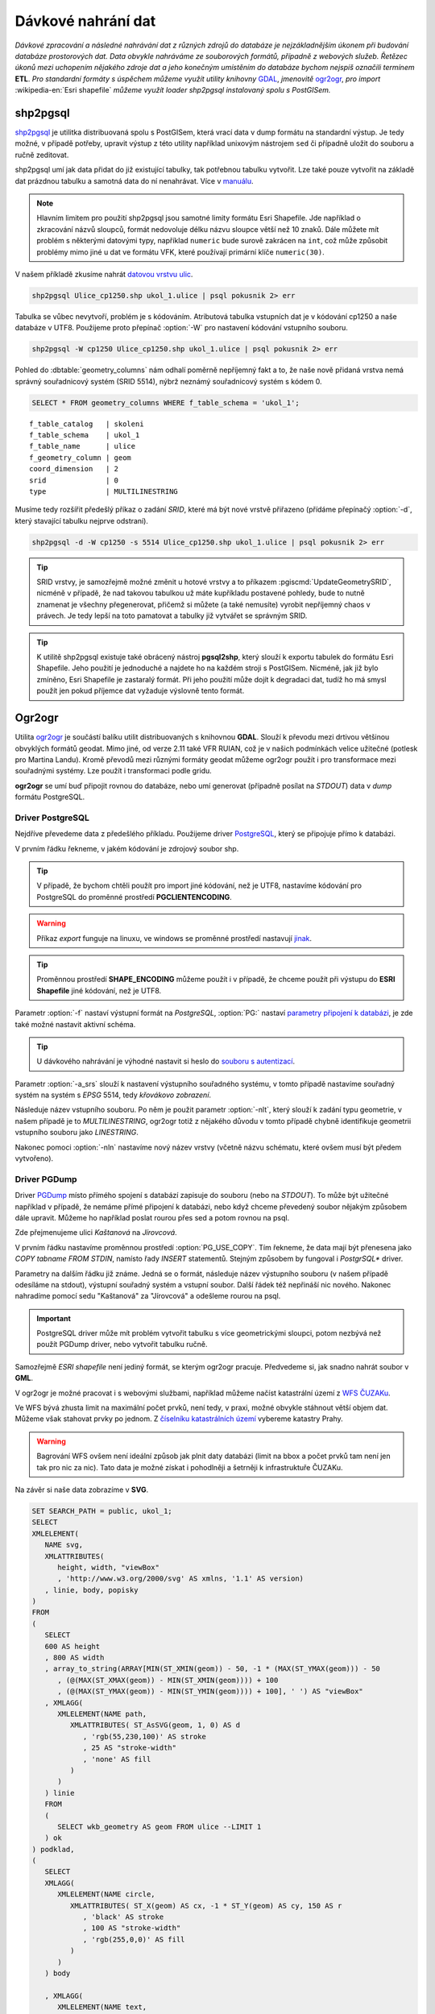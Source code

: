 Dávkové nahrání dat
===================

*Dávkové zpracování a následné nahrávání dat z různých zdrojů do databáze je nejzákladnějším úkonem při budování databáze prostorových dat. Data obvykle nahráváme ze souborových formátů, případně z webových služeb. Řetězec úkonů mezi uchopením nějakého zdroje dat a jeho konečným umístěním do databáze bychom nejspíš označili termínem* **ETL**. *Pro standardní formáty s úspěchem můžeme využít utility knihovny* `GDAL <http://gdal.org>`_, *jmenovitě* `ogr2ogr <http://www.gdal.org/ogr2ogr.html>`_, *pro import* :wikipedia-en:`Esri shapefile` *můžeme využít loader shp2pgsql instalovaný spolu s PostGISem.*

shp2pgsql
---------

`shp2pgsql <http://www.bostongis.com/pgsql2shp_shp2pgsql_quickguide.bqg>`_ je utilitka distribuovaná spolu s PostGISem, která vrací data v dump formátu na standardní výstup. Je tedy možné, v případě potřeby, upravit výstup z této utility například unixovým nástrojem ``sed`` či případně uložit do souboru a ručně zeditovat.

shp2pgsql umí jak data přidat do již existující tabulky, tak potřebnou tabulku vytvořit. Lze také pouze vytvořit na základě dat prázdnou tabulku a samotná data do ní nenahrávat. Více v `manuálu <http://postgis.net/docs/using_postgis_dbmanagement.html#shp2pgsql_usage>`_.

.. note:: Hlavním limitem pro použití shp2pgsql jsou samotné limity formátu Esri Shapefile. Jde například o zkracování názvů sloupců, formát nedovoluje délku názvu sloupce větší než 10 znaků. Dále můžete mít problém s některými datovými typy, například ``numeric`` bude surově zakrácen na ``int``, což může způsobit problémy mimo jiné u dat ve formátu VFK, které používají primární klíče ``numeric(30)``.

V našem příkladě zkusíme nahrát `datovou vrstvu ulic <http://training.gismentors.eu/geodata/postgis/Ulice_cp1250.zip>`_.

.. code-block:: bash

   shp2pgsql Ulice_cp1250.shp ukol_1.ulice | psql pokusnik 2> err

Tabulka se vůbec nevytvoří, problém je s kódováním. Atributová tabulka vstupních dat je v kódování cp1250 a naše databáze v UTF8. Použijeme proto přepínač :option:`-W` pro nastavení kódování vstupního souboru.

.. code-block:: bash

   shp2pgsql -W cp1250 Ulice_cp1250.shp ukol_1.ulice | psql pokusnik 2> err

Pohled do :dbtable:`geometry_columns` nám odhalí poměrně nepříjemný fakt a to, že naše nově přidaná vrstva nemá správný souřadnicový systém (SRID 5514), nýbrž neznámý souřadnicový systém s kódem 0.

.. code-block:: sql
       
   SELECT * FROM geometry_columns WHERE f_table_schema = 'ukol_1';

::

   f_table_catalog   | skoleni
   f_table_schema    | ukol_1
   f_table_name      | ulice
   f_geometry_column | geom
   coord_dimension   | 2
   srid              | 0
   type              | MULTILINESTRING

Musíme tedy rozšířit předešlý příkaz o zadání *SRID*, které má být nové vrstvě přiřazeno (přídáme přepínačý :option:`-d`, který stavající tabulku nejprve odstraní).

.. code-block:: bash

   shp2pgsql -d -W cp1250 -s 5514 Ulice_cp1250.shp ukol_1.ulice | psql pokusnik 2> err

.. tip:: SRID vrstvy, je samozřejmě možné změnit u hotové vrstvy a to příkazem :pgiscmd:`UpdateGeometrySRID`, nicméně v případě, že nad takovou tabulkou už máte kupříkladu postavené pohledy, bude to nutně znamenat je všechny přegenerovat, přičemž si můžete (a také nemusíte) vyrobit nepříjemný chaos v právech. Je tedy lepší na toto pamatovat a tabulky již vytvářet se správným SRID.

.. tip:: K utilitě shp2pgsql existuje také obrácený nástroj **pgsql2shp**, který slouží k exportu tabulek do formátu Esri Shapefile. Jeho použití je jednoduché a najdete ho na každém stroji s PostGISem. Nicméně, jak již bylo zmíněno, Esri Shapefile je zastaralý formát. Při jeho použití může dojít k degradaci dat, tudíž ho má smysl použít jen pokud příjemce dat vyžaduje výslovně tento formát.


Ogr2ogr
-------

Utilita `ogr2ogr <http://www.gdal.org/ogr2ogr.html>`_ je součástí balíku utilit distribuovaných s knihovnou **GDAL**. Slouží k převodu mezi drtivou většinou obvyklých formátů geodat. Mimo jiné, od verze 2.11 také VFR RUIAN, což je v našich podmínkách velice užitečné (potlesk pro Martina Landu). Kromě převodů mezi různými formáty geodat můžeme ogr2ogr použít i pro transformace mezi souřadnými systémy. Lze použít i transformaci podle gridu.

**ogr2ogr** se umí buď připojit rovnou do databáze, nebo umí generovat (případně posílat na *STDOUT*) data v *dump* formátu PostgreSQL.

Driver PostgreSQL
^^^^^^^^^^^^^^^^^

Nejdříve převedeme data z předešlého příkladu. Použijeme driver `PostgreSQL <http://www.gdal.org/drv_pg.html>`_, který se připojuje přímo k databázi.

.. notecmd:: nahrání **ESRI shapefile** pomocí ogr2ogr

   .. code-block:: bash

      export SHAPE_ENCODING="cp1250"
      ogr2ogr -f PostgreSQL PG:dbname=pokusnik -a_srs 'EPSG:5514' Ulice_cp1250.shp \
	 -nlt MULTILINESTRING \
	 -nln ukol_1.ulice

V prvním řádku řekneme, v jakém kódování je zdrojový soubor shp.

.. tip:: V případě, že bychom chtěli použít pro import jiné kódování, než je UTF8, nastavíme kódování pro PostgreSQL do proměnné prostředí **PGCLIENTENCODING**.

.. warning:: Příkaz *export* funguje na linuxu, ve windows se proměnné prostředí nastavují `jinak <http://ss64.com/nt/syntax-variables.html>`_.

.. tip:: Proměnnou prostředí **SHAPE_ENCODING** můžeme použít i v případě, že chceme použít při výstupu do **ESRI Shapefile** jiné kódování, než je UTF8.

Parametr :option:`-f` nastaví výstupní formát na *PostgreSQL*, :option:`PG:` nastaví `parametry připojení k databázi <http://www.postgresql.org/docs/9.4/interactive/libpq-connect.html>`_, je zde také možné nastavit aktivní schéma.

.. tip:: U dávkového nahrávání je výhodné nastavit si heslo do `souboru s autentizací <http://www.postgresql.org/docs/9.4/static/libpq-pgpass.html>`_.

Parametr :option:`-a_srs` slouží k nastavení výstupního souřadného systému, v tomto případě nastavíme souřadný systém na systém s *EPSG* 5514, tedy *křovákovo zobrazení*.

.. noteadvanced:: Pokud bychom chtěli data v rámci importu transformovat použijeme proměnné :option:`t_srs` a :option:`s_srs`. Souřadný systém můžeme zadávat i v proj4 zápisu.


Následuje název vstupního souboru. Po něm je použit parametr :option:`-nlt`, který slouží k zadání typu geometrie, v našem případě je to *MULTILINESTRING*, ogr2ogr totiž z nějakého důvodu v tomto případě chybně identifikuje geometrii vstupního souboru jako *LINESTRING*.

Nakonec pomoci :option:`-nln` nastavíme nový název vrstvy (včetně názvu schématu, které ovšem musí být předem vytvořeno).


Driver PGDump
^^^^^^^^^^^^^

Driver `PGDump <http://www.gdal.org/drv_pgdump.html>`_ místo přímého spojení s databází zapisuje do souboru (nebo na *STDOUT*). To může být užitečné například v případě, že nemáme přímé připojení k databázi, nebo když chceme převedený soubor nějakým způsobem dále upravit. Můžeme ho například poslat rourou přes sed a potom rovnou na psql.

Zde přejmenujeme ulici *Kaštanová* na *Jírovcová*.

.. notecmd:: nahrání **ESRI shapefile** pomocí ogr2ogr

   .. code-block:: bash

      export PG_USE_COPY=YES;
      ogr2ogr -f PGDump /dev/stdout -a_srs 'EPSG:5514' Ulice_cp1250.shp \
      -nlt MULTILINESTRING -nln ukol_1.ulice_3 \
      | sed 's/Kaštanová/Jírovcová/g' \
      | psql pokusnik 2> err

V prvním řádku nastavíme proměnnou prostředí :option:`PG_USE_COPY`. Tím řekneme, že data mají být přenesena jako *COPY tabname FROM STDIN*, namísto řady *INSERT* statementů. Stejným způsobem by fungoval i *PostgrSQL** driver. 

Parametry na dalším řádku již známe. Jedná se o formát, následuje název výstupního souboru (v našem případě odesíláme na stdout), výstupní souřadný systém a vstupní soubor. Další řádek též nepřináší nic nového. Nakonec nahradíme pomocí sedu "Kaštanová" za "Jírovcová" a odešleme rourou na psql.

.. important:: PostgreSQL driver může mít problém vytvořit tabulku s více geometrickými sloupci, potom nezbývá než použít PGDump driver, nebo vytvořit tabulku ručně.

Samozřejmě *ESRI shapefile* není jediný formát, se kterým ogr2ogr pracuje. Předvedeme si, jak snadno nahrát soubor v **GML**.

.. notecmd:: nahrání **GML** pomocí ogr2ogr

   .. code-block:: bash

      ogr2ogr -f PGDump /dev/stdout -a_srs 'EPSG:5514' \
      adres_mista.gml \
      -nln ukol_1.adresy | \
      psql pokusnik 2> err

V ogr2ogr je možné pracovat i s webovými službami, například můžeme načíst katastrální území z `WFS ČUZAKu <http://services.cuzk.cz/doc/inspire-cp-view.pdf>`_.

.. notecmd:: nahrání WFS

   .. code-block:: bash

      ogr2ogr -f "PostgreSQL" PG:"dbname=pokusnik" \
      "http://services.cuzk.cz/wfs/inspire-cp-wfs.asp? \
      service=WFS \
      &request=GetFeature&version=2.0.0 \
      &srsName=urn:ogc:def:crs:EPSG::5514 \
      &typeNames=CP:CadastralZoning \
      &featureid=CZ.605999" \
      -nln ukol_1.katatest

Ve WFS bývá zhusta limit na maximální počet prvků, není tedy, v praxi, možné obvykle stáhnout větší objem dat. Můžeme však stahovat prvky po jednom. Z `číselníku katastrálních území <http://www.cuzk.cz/CUZK/media/CiselnikyISKN/SC_SEZNAMKUKRA_DOTAZ/SC_SEZNAMKUKRA_DOTAZ.zip?ext=.zip>`_ vybereme katastry Prahy.

.. notecmd:: dávkového nahrání dat z WFS

   .. code-block:: bash

      wget http://www.cuzk.cz/CUZK/media/CiselnikyISKN/SC_SEZNAMKUKRA_DOTAZ/SC_SEZNAMKUKRA_DOTAZ.zip?ext=.zip
      unzip SC_SEZNAMKUKRA_DOTAZ.zip?ext=.zip
      psql -c "truncate table ukol_1.katatest" pokusnik;

      cut -d ';' -f 7,8 SC_SEZNAMKUKRA_DOTAZ.csv | \
	 tail -n +2 | \
	 grep Praha |
	 cut -d ';' -f 2 |
	 while read kodku; do
	    echo $kodku;
	    ogr2ogr -append \
	    -f "PostgreSQL" PG:"dbname=pokusnik" \
	    "http://services.cuzk.cz/wfs/inspire-cp-wfs.asp?\
      service=WFS\
      &request=GetFeature&version=2.0.0\
      &srsName=urn:ogc:def:crs:EPSG::5514\
      &typeNames=CP:CadastralZoning&\
      featureid=CZ.$kodku" \
	    -nln ukol_1.katatest
	 done;

.. warning:: Bagrování WFS ovšem není ideální způsob jak plnit daty databázi (limit na bbox a počet prvků tam není jen tak pro nic za nic). Tato data je možné získat i pohodlněji a šetrněji k infrastruktuře ČUZAKu.

Na závěr si naše data zobrazíme v **SVG**.

.. code-block:: sql

   SET SEARCH_PATH = public, ukol_1;
   SELECT 
   XMLELEMENT(
      NAME svg, 
      XMLATTRIBUTES(
         height, width, "viewBox"
         , 'http://www.w3.org/2000/svg' AS xmlns, '1.1' AS version)
      , linie, body, popisky
   )
   FROM
   (
      SELECT
      600 AS height
      , 800 AS width
      , array_to_string(ARRAY[MIN(ST_XMIN(geom)) - 50, -1 * (MAX(ST_YMAX(geom))) - 50
         , (@(MAX(ST_XMAX(geom)) - MIN(ST_XMIN(geom)))) + 100
         , (@(MAX(ST_YMAX(geom)) - MIN(ST_YMIN(geom)))) + 100], ' ') AS "viewBox"
      , XMLAGG(
         XMLELEMENT(NAME path, 
            XMLATTRIBUTES( ST_AsSVG(geom, 1, 0) AS d
               , 'rgb(55,230,100)' AS stroke
               , 25 AS "stroke-width"
               , 'none' AS fill
            )
         )
      ) linie
      FROM 
      (
         SELECT wkb_geometry AS geom FROM ulice --LIMIT 1
      ) ok
   ) podklad,
   (
      SELECT
      XMLAGG(
         XMLELEMENT(NAME circle, 
            XMLATTRIBUTES( ST_X(geom) AS cx, -1 * ST_Y(geom) AS cy, 150 AS r 
               , 'black' AS stroke
               , 100 AS "stroke-width"
               , 'rgb(255,0,0)' AS fill
            )
         )
      ) body

      , XMLAGG(
         XMLELEMENT(NAME text, 
            XMLATTRIBUTES( ST_X(geom) + 250 AS x, -1 * ST_Y(geom) AS y
               , 'Verdana' AS "font-family"
               , 750 AS "font-size"
               , 'rgb(0,0,0)' AS fill
            ), id
         )
      ) popisky
      FROM 
      (
         SELECT id, geom_p AS geom FROM vesmirne_zrudice --LIMIT 1
      ) body
   ) data;
